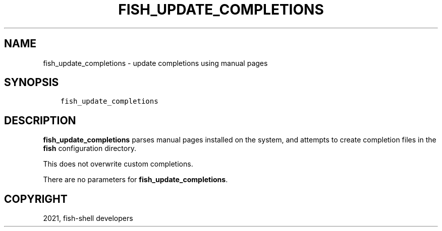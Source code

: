 .\" Man page generated from reStructuredText.
.
.TH "FISH_UPDATE_COMPLETIONS" "1" "Jun 28, 2021" "3.3" "fish-shell"
.SH NAME
fish_update_completions \- update completions using manual pages
.
.nr rst2man-indent-level 0
.
.de1 rstReportMargin
\\$1 \\n[an-margin]
level \\n[rst2man-indent-level]
level margin: \\n[rst2man-indent\\n[rst2man-indent-level]]
-
\\n[rst2man-indent0]
\\n[rst2man-indent1]
\\n[rst2man-indent2]
..
.de1 INDENT
.\" .rstReportMargin pre:
. RS \\$1
. nr rst2man-indent\\n[rst2man-indent-level] \\n[an-margin]
. nr rst2man-indent-level +1
.\" .rstReportMargin post:
..
.de UNINDENT
. RE
.\" indent \\n[an-margin]
.\" old: \\n[rst2man-indent\\n[rst2man-indent-level]]
.nr rst2man-indent-level -1
.\" new: \\n[rst2man-indent\\n[rst2man-indent-level]]
.in \\n[rst2man-indent\\n[rst2man-indent-level]]u
..
.SH SYNOPSIS
.INDENT 0.0
.INDENT 3.5
.sp
.nf
.ft C
fish_update_completions
.ft P
.fi
.UNINDENT
.UNINDENT
.SH DESCRIPTION
.sp
\fBfish_update_completions\fP parses manual pages installed on the system, and attempts to create completion files in the \fBfish\fP configuration directory.
.sp
This does not overwrite custom completions.
.sp
There are no parameters for \fBfish_update_completions\fP\&.
.SH COPYRIGHT
2021, fish-shell developers
.\" Generated by docutils manpage writer.
.
